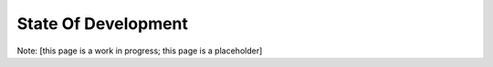State Of Development
====================

Note: [this page is a work in progress; this page is a placeholder]

.. todo:: Get baseline, accurate version of the State Of Development page.
